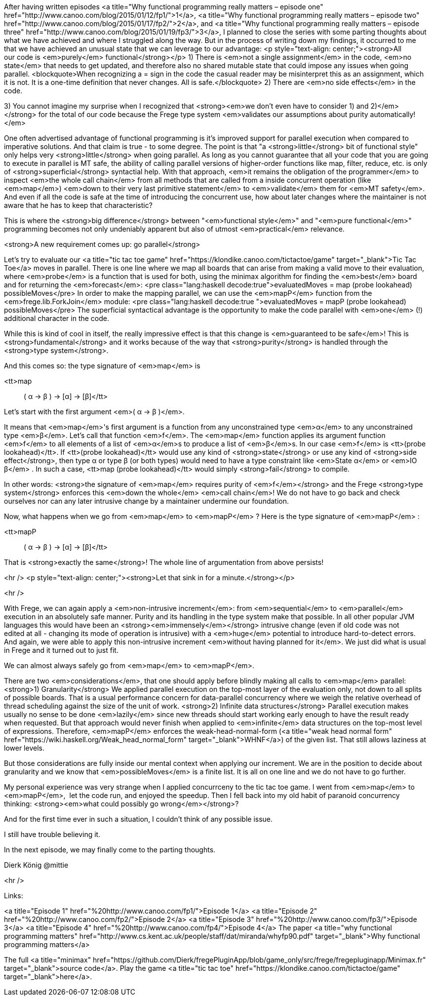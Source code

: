 After having written episodes <a title="Why functional programming really matters – episode one" href="http://www.canoo.com/blog/2015/01/12/fp1/">1</a>, <a title="Why functional programming really matters – episode two" href="http://www.canoo.com/blog/2015/01/17/fp2/">2</a>, and <a title="Why functional programming really matters – episode three" href="http://www.canoo.com/blog/2015/01/19/fp3/">3</a>, I planned to close the series with some parting thoughts about what we have achieved and where I struggled along the way. But in the process of writing down my findings, it occurred to me that we have achieved an unusual state that we can leverage to our advantage:
<p style="text-align: center;"><strong>All our code is <em>purely</em> functional</strong></p>
1) There is <em>not a single assignment</em> in the code, <em>no state</em> that needs to get updated, and therefore also no shared mutable state that could impose any issues when going parallel.
<blockquote>When recognizing a = sign in the code the casual reader may be misinterpret this as an assignment, which it is not. It is a one-time definition that never changes. All is safe.</blockquote>
2) There are <em>no side effects</em> in the code.

3) You cannot imagine my surprise when I recognized that <strong><em>we don't even have to consider 1) and 2)</em></strong> for the total of our code because the Frege type system <em>validates our assumptions about purity automatically!</em>

One often advertised advantage of functional programming is it's improved support for parallel execution when compared to imperative solutions. And that claim is true - to some degree. The point is that "a <strong>little</strong> bit of functional style" only helps very <strong>little</strong> when going parallel. As long as you cannot guarantee that all your code that you are going to execute in parallel is MT safe, the ability of calling parallel versions of higher-order functions like map, filter, reduce, etc. is only of <strong>superficial</strong> syntactial help. With that approach, <em>it remains the obligation of the programmer</em> to inspect <em>the whole call chain</em> from all methods that are called from a inside concurrent operation (like <em>map</em>) <em>down to their very last primitive statement</em> to <em>validate</em> them for <em>MT safety</em>. And even if all the code is safe at the time of introducing the concurrent use, how about later changes where the maintainer is not aware that he has to keep that characteristic?

[caption id="attachment_8992" align="alignright" width="200"]<a href="https://klondike.canoo.com/tictactoe/game"><img class="wp-image-8992" src="https://www.canoo.com/blog/wp-content/uploads/2015/01/Bildschirmfoto-2015-01-20-um-13.16.07.png" alt="Tic Tac Toe in parallel" width="200" height="538" /></a> Tic Tac Toe in parallel[/caption]

This is where the <strong>big difference</strong> between
"<em>functional style</em>" and
"<em>pure functional</em>" programming
becomes not only undeniably apparent but also of utmost <em>practical</em> relevance.

<strong>A new requirement comes up: go parallel</strong>

Let's try to evaluate our <a title="tic tac toe game" href="https://klondike.canoo.com/tictactoe/game" target="_blank">Tic Tac Toe</a> moves in parallel. There is one line where we map all boards that can arise from making a valid move to their evaluation, where <em>probe</em> is a function that is used for both, using the minimax algorithm for finding the <em>best</em> board and for returning the <em>forecast</em>:
<pre class="lang:haskell decode:true">evaluatedMoves = map (probe lookahead) possibleMoves</pre>
In order to make the mapping parallel, we can use the <em>mapP</em> function from the <em>frege.lib.ForkJoin</em> module:
<pre class="lang:haskell decode:true ">evaluatedMoves = mapP (probe lookahead) possibleMoves</pre>
The superficial syntactical advantage is the opportunity to make the code parallel with <em>one</em> (!) additional character in the code.

While this is kind of cool in itself, the really impressive effect is that this change is <em>guaranteed to be safe</em>! This is <strong>fundamental</strong> and it works because of the way that <strong>purity</strong> is handled through the <strong>type system</strong>.

And this comes so: the type signature of <em>map</em> is

<tt>map :: ( α -&gt; β ) -&gt; [α] -&gt; [β]</tt>

Let's start with the first argument <em>( α -&gt; β )</em>.

It means that <em>map</em>'s first argument is a function from any unconstrained type <em>α</em> to any unconstrained type <em>β</em>. Let's call that function <em>f</em>. The <em>map</em> function applies its argument function <em>f</em> to all elements of a list of <em>α</em>s to produce a list of <em>β</em>s.
In our case <em>f</em> is <tt>(probe lookahead)</tt>.
If <tt>(probe lookahead)</tt> would use any kind of <strong>state</strong> or use any kind of <strong>side effect</strong>, then type α or type β (or both types) would need to have a type constraint like <em>State α</em> or <em>IO β</em> .
In such a case, <tt>map (probe lookahead)</tt> would simply <strong>fail</strong> to compile.

In other words: <strong>the signature of <em>map</em> requires purity of <em>f</em></strong> and the Frege <strong>type system</strong> enforces this <em>down the whole</em> <em>call chain</em>! We do not have to go back and check ourselves nor can any later intrusive change by a maintainer undermine our foundation.

Now, what happens when we go from <em>map</em> to <em>mapP</em> ? Here is the type signature of <em>mapP</em> :

<tt>mapP :: ( α -&gt; β ) -&gt; [α] -&gt; [β]</tt>

That is <strong>exactly the same</strong>! The whole line of argumentation from above persists!

<hr />
<p style="text-align: center;"><strong>Let that sink in for a minute.</strong></p>


<hr />

With Frege, we can again apply a <em>non-intrusive increment</em>: from <em>sequential</em> to <em>parallel</em> execution in an absolutely safe manner. Purity and its handling in the type system make that possible.
In all other popular JVM languages this would have been an <strong><em>immensely</em></strong> intrusive change (even if old code was not edited at all - changing its mode of operation is intrusive) with a <em>huge</em> potential to introduce hard-to-detect errors.
And again, we were able to apply this non-intrusive increment <em>without having planned for it</em>. We just did what is usual in Frege and it turned out to just fit.

We can almost always safely go from <em>map</em> to <em>mapP</em>.

There are two <em>considerations</em>, that one should apply before blindly making all calls to <em>map</em> parallel:
<strong>1) Granularity</strong>
We applied parallel execution on the top-most layer of the evaluation only, not down to all splits of possible boards. That is a usual performance concern for data-parallel concurrency where we weigh the relative overhead of thread scheduling against the size of the unit of work.
<strong>2) Infinite data structures</strong>
Parallel execution makes usually no sense to be done <em>lazily</em> since new threads should start working early enough to have the result ready when requested. But that approach would never finish when applied to <em>infinite</em> data structures on the top-most level of expressions. Therefore, <em>mapP</em> enforces the weak-head-normal-form (<a title="weak head normal form" href="https://wiki.haskell.org/Weak_head_normal_form" target="_blank">WHNF</a>) of the given list. That still allows laziness at lower levels.

But those considerations are fully inside our mental context when applying our increment. We are in the position to decide about granularity and we know that <em>possibleMoves</em> is a finite list. It is all on one line and we do not have to go further.

My personal experience was very strange when I applied concurrceny to the tic tac toe game. I went from <em>map</em> to <em>mapP</em>,  let the code run, and enjoyed the speedup. Then I fell back into my old habit of paranoid concurrency thinking: <strong><em>what could possibly go wrong</em></strong>?

And for the first time ever in such a situation, I couldn't think of any possible issue.

I still have trouble believing it.

In the next episode, we may finally come to the parting thoughts.

Dierk König
@mittie

<hr />

Links:

<a title="Episode 1" href="%20http://www.canoo.com/fp1/">Episode 1</a>
<a title="Episode 2" href="%20http://www.canoo.com/fp2/">Episode 2</a>
<a title="Episode 3" href="%20http://www.canoo.com/fp3/">Episode 3</a>
<a title="Episode 4" href="%20http://www.canoo.com/fp4/">Episode 4</a>
The paper <a title="why functional programming matters" href="http://www.cs.kent.ac.uk/people/staff/dat/miranda/whyfp90.pdf" target="_blank">Why functional programming matters</a>

The full <a title="minimax" href="https://github.com/Dierk/fregePluginApp/blob/game_only/src/frege/fregepluginapp/Minimax.fr" target="_blank">source code</a>. Play the game <a title="tic tac toe" href="https://klondike.canoo.com/tictactoe/game" target="_blank">here</a>.